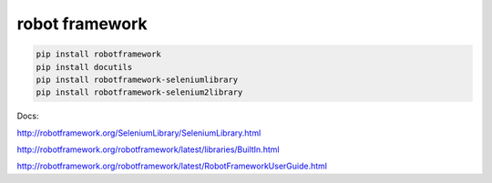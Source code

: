 robot framework
===============

.. code-block:: bash

    pip install robotframework
    pip install docutils
    pip install robotframework-seleniumlibrary
    pip install robotframework-selenium2library


Docs:

http://robotframework.org/SeleniumLibrary/SeleniumLibrary.html

http://robotframework.org/robotframework/latest/libraries/BuiltIn.html

http://robotframework.org/robotframework/latest/RobotFrameworkUserGuide.html

